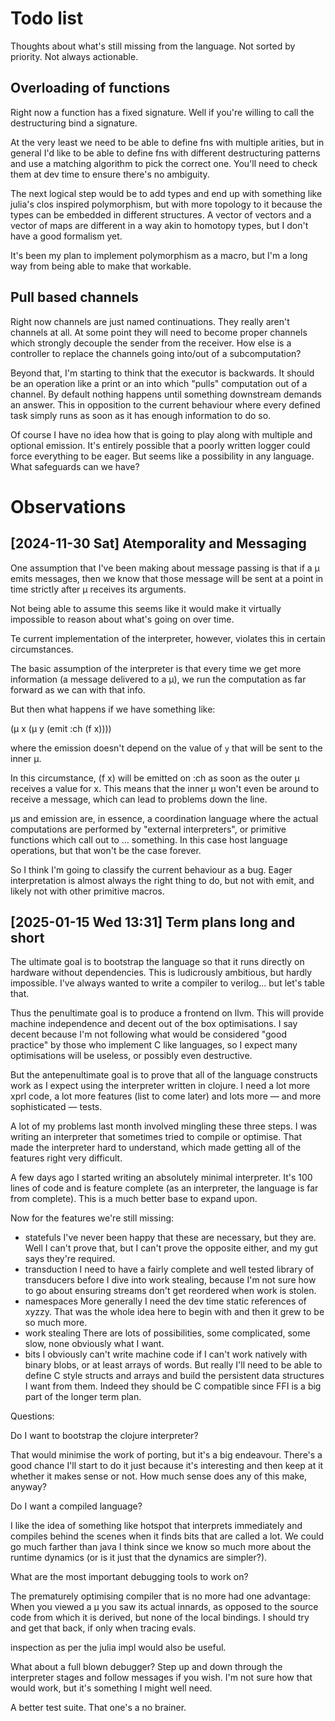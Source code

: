 * Todo list
  Thoughts about what's still missing from the language. Not sorted by priority.
  Not always actionable.
** Overloading of functions
   Right now a function has a fixed signature. Well if you're willing to call
   the destructuring bind a signature.

   At the very least we need to be able to define fns with multiple arities, but
   in general I'd like to be able to define fns with different destructuring
   patterns and use a matching algorithm to pick the correct one. You'll need to
   check them at dev time to ensure there's no ambiguity.

   The next logical step would be to add types and end up with something like
   julia's clos inspired polymorphism, but with more topology to it because the
   types can be embedded in different structures. A vector of vectors and a
   vector of maps are different in a way akin to homotopy types, but I don't
   have a good formalism yet.

   It's been my plan to implement polymorphism as a macro, but I'm a long way
   from being able to make that workable.
** Pull based channels
   Right now channels are just named continuations. They really aren't channels
   at all. At some point they will need to become proper channels which strongly
   decouple the sender from the receiver. How else is a controller to replace
   the channels going into/out of a subcomputation?

   Beyond that, I'm starting to think that the executor is backwards. It should
   be an operation like a print or an into which "pulls" computation out of a
   channel. By default nothing happens until something downstream demands an
   answer. This in opposition to the current behaviour where every defined task
   simply runs as soon as it has enough information to do so.

   Of course I have no idea how that is going to play along with multiple and
   optional emission. It's entirely possible that a poorly written logger could
   force everything to be eager. But seems like a possibility in any language.
   What safeguards can we have?
* Observations
** [2024-11-30 Sat] Atemporality and Messaging
   One assumption that I've been making about message passing is that if a μ
   emits messages, then we know that those message will be sent at a point in
   time strictly after μ receives its arguments.

   Not being able to assume this seems like it would make it virtually
   impossible to reason about what's going on over time.

   Te current implementation of the interpreter, however, violates this in
   certain circumstances.

   The basic assumption of the interpreter is that every time we get more
   information (a message delivered to a μ), we run the computation as far
   forward as we can with that info.

   But then what happens if we have something like:

   (μ x (μ y (emit :ch (f x))))

   where the emission doesn't depend on the value of =y= that will be sent to
   the inner μ.

   In this circumstance, (f x) will be emitted on :ch as soon as the outer μ
   receives a value for x. This means that the inner μ won't even be around to
   receive a message, which can lead to problems down the line.

   μs and emission are, in essence, a coordination language where the actual
   computations are performed by "external interpreters", or primitive functions
   which call out to ... something. In this case host language operations, but
   that won't be the case forever.

   So I think I'm going to classify the current behaviour as a bug. Eager
   interpretation is almost always the right thing to do, but not with emit, and
   likely not with other primitive macros.
** [2025-01-15 Wed 13:31] Term plans long and short
   The ultimate goal is to bootstrap the language so that it runs directly on
   hardware without dependencies. This is ludicrously ambitious, but hardly
   impossible. I've always wanted to write a compiler to verilog... but let's
   table that.

   Thus the penultimate goal is to produce a frontend on llvm. This will provide
   machine independence and decent out of the box optimisations. I say decent
   because I'm not following what would be considered "good practice" by those
   who implement C like languages, so I expect many optimisations will be
   useless, or possibly even destructive.

   But the antepenultimate goal is to prove that all of the language constructs
   work as I expect using the interpreter written in clojure. I need a lot more
   xprl code, a lot more features (list to come later) and lots more — and more
   sophisticated — tests.

   A lot of my problems last month involved mingling these three steps. I was
   writing an interpreter that sometimes tried to compile or optimise. That made
   the interpreter hard to understand, which made getting all of the features
   right very difficult.

   A few days ago I started writing an absolutely minimal interpreter. It's 100
   lines of code and is feature complete (as an interpreter, the language is far
   from complete). This is a much better base to expand upon.

   Now for the features we're still missing:

   - statefuls
     I've never been happy that these are necessary, but they are. Well I can't
     prove that, but I can't prove the opposite either, and my gut says they're
     required.
   - transduction
     I need to have a fairly complete and well tested library of transducers
     before I dive into work stealing, because I'm not sure how to go about
     ensuring streams don't get reordered when work is stolen.
   - namespaces
     More generally I need the dev time static references of xyzzy. That was the
     whole idea here to begin with and then it grew to be so much more.
   - work stealing
     There are lots of possibilities, some complicated, some slow, none
     obviously what I want.
   - bits
     I obviously can't write machine code if I can't work natively with binary
     blobs, or at least arrays of words. But really I'll need to be able to
     define C style structs and arrays and build the persistent data
     structures I want from them.
     Indeed they should be C compatible since FFI is a big part of the longer
     term plan.

   Questions:

   Do I want to bootstrap the clojure interpreter?

   That would minimise the work of porting, but it's a big endeavour. There's a
   good chance I'll start to do it just because it's interesting and then keep
   at it whether it makes sense or not. How much sense does any of this make,
   anyway?

   Do I want a compiled language?

   I like the idea of something like hotspot that interprets immediately and
   compiles behind the scenes when it finds bits that are called a lot. We could
   go much farther than java I think since we know so much more about the
   runtime dynamics (or is it just that the dynamics are simpler?).

   What are the most important debugging tools to work on?

   The prematurely optimising compiler that is no more had one advantage: When
   you viewed a μ you saw its actual innards, as opposed to the source code from
   which it is derived, but none of the local bindings. I should try and get
   that back, if only when tracing evals.

   inspection as per the julia impl would also be useful.

   What about a full blown debugger? Step up and down through the interpreter
   stages and follow messages if you wish. I'm not sure how that would work, but
   it's something I might well need.

   A better test suite. That one's a no brainer.
